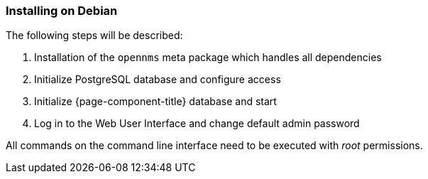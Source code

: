
=== Installing on Debian

The following steps will be described:

. Installation of the `opennms` meta package which handles all dependencies
. Initialize PostgreSQL database and configure access
. Initialize {page-component-title} database and start
. Log in to the Web User Interface and change default admin password

All commands on the command line interface need to be executed with _root_ permissions.
